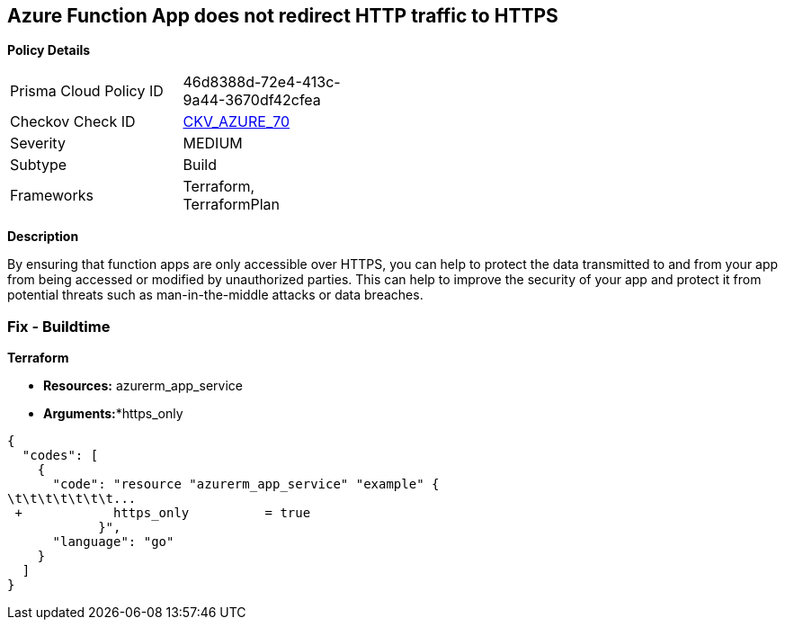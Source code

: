 == Azure Function App does not redirect HTTP traffic to HTTPS


*Policy Details* 

[width=45%]
[cols="1,1"]
|=== 
|Prisma Cloud Policy ID 
| 46d8388d-72e4-413c-9a44-3670df42cfea

|Checkov Check ID 
| https://github.com/bridgecrewio/checkov/tree/master/checkov/terraform/checks/resource/azure/FunctionAppsAccessibleOverHttps.py[CKV_AZURE_70]

|Severity
|MEDIUM

|Subtype
|Build
//, Run

|Frameworks
|Terraform, TerraformPlan

|=== 



*Description* 


By ensuring that function apps are only accessible over HTTPS, you can help to protect the data transmitted to and from your app from being accessed or modified by unauthorized parties.
This can help to improve the security of your app and protect it from potential threats such as man-in-the-middle attacks or data breaches.

=== Fix - Buildtime


*Terraform* 


* *Resources:* azurerm_app_service
* *Arguments:**https_only


[source,go]
----
{
  "codes": [
    {
      "code": "resource "azurerm_app_service" "example" {
\t\t\t\t\t\t\t...
 +            https_only          = true
            }",
      "language": "go"
    }
  ]
}
----
